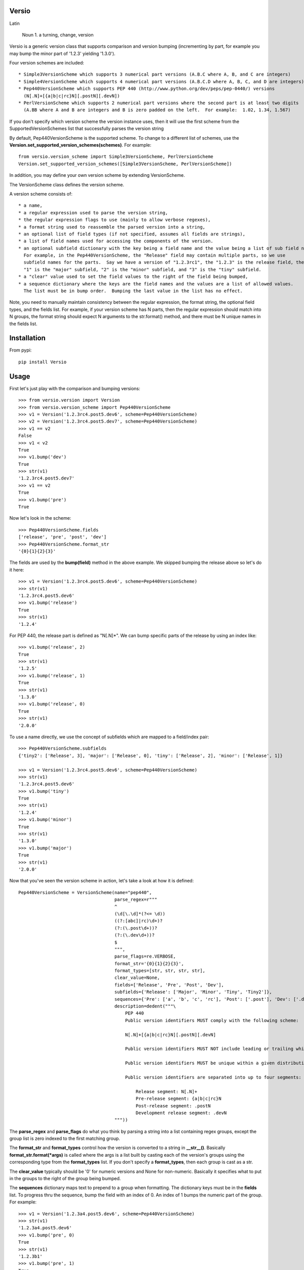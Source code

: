 Versio
======

Latin

    Noun
    1. a turning, change, version


Versio is a generic version class that supports comparison and version bumping (incrementing by part, for example
you may bump the minor part of '1.2.3' yielding '1.3.0').

Four version schemes are included::

    * Simple3VersionScheme which supports 3 numerical part versions (A.B.C where A, B, and C are integers)
    * Simple4VersionScheme which supports 4 numerical part versions (A.B.C.D where A, B, C, and D are integers)
    * Pep440VersionScheme which supports PEP 440 (http://www.python.org/dev/peps/pep-0440/) versions
      (N[.N]+[{a|b|c|rc}N][.postN][.devN])
    * PerlVersionScheme which supports 2 numerical part versions where the second part is at least two digits
      (A.BB where A and B are integers and B is zero padded on the left.  For example:  1.02, 1.34, 1.567)

If you don't specify which version scheme the version instance uses, then it will use the first scheme from the
SupportedVersionSchemes list that successfully parses the version string

By default, Pep440VersionScheme is the supported scheme.  To change to a different list of schemes, use the
**Version.set_supported_version_schemes(schemes)**.  For example::

    from versio.version_scheme import Simple3VersionScheme, PerlVersionScheme
    Version.set_supported_version_schemes([Simple3VersionScheme, PerlVersionScheme])

In addition, you may define your own version scheme by extending VersionScheme.

The VersionScheme class defines the version scheme.

A version scheme consists of::

    * a name,
    * a regular expression used to parse the version string,
    * the regular expression flags to use (mainly to allow verbose regexes),
    * a format string used to reassemble the parsed version into a string,
    * an optional list of field types (if not specified, assumes all fields are strings),
    * a list of field names used for accessing the components of the version.
    * an optional subfield dictionary with the key being a field name and the value being a list of sub field names.
      For example, in the Pep440VersionScheme, the "Release" field may contain multiple parts, so we use
      subfield names for the parts.  Say we have a version of "1.2.3rc1", the "1.2.3" is the release field, then
      "1" is the "major" subfield, "2" is the "minor" subfield, and "3" is the "tiny" subfield.
    * a "clear" value used to set the field values to the right of the field being bumped,
    * a sequence dictionary where the keys are the field names and the values are a list of allowed values.
      The list must be in bump order.  Bumping the last value in the list has no effect.

Note, you need to manually maintain consistency between the regular expression,
the format string, the optional field types, and the fields list.  For example,
if your version scheme has N parts, then the regular expression should match
into N groups, the format string should expect N arguments to the str.format()
method, and there must be N unique names in the fields list.

Installation
============

From pypi::

    pip install Versio


Usage
=====

First let's just play with the comparison and bumping versions::

    >>> from versio.version import Version
    >>> from versio.version_scheme import Pep440VersionScheme
    >>> v1 = Version('1.2.3rc4.post5.dev6', scheme=Pep440VersionScheme)
    >>> v2 = Version('1.2.3rc4.post5.dev7', scheme=Pep440VersionScheme)
    >>> v1 == v2
    False
    >>> v1 < v2
    True
    >>> v1.bump('dev')
    True
    >>> str(v1)
    '1.2.3rc4.post5.dev7'
    >>> v1 == v2
    True
    >>> v1.bump('pre')
    True

Now let's look in the scheme::

    >>> Pep440VersionScheme.fields
    ['release', 'pre', 'post', 'dev']
    >>> Pep440VersionScheme.format_str
    '{0}{1}{2}{3}'

The fields are used by the **bump(field)** method in the above example.  We skipped bumping the release above so let's
do it here::

    >>> v1 = Version('1.2.3rc4.post5.dev6', scheme=Pep440VersionScheme)
    >>> str(v1)
    '1.2.3rc4.post5.dev6'
    >>> v1.bump('release')
    True
    >>> str(v1)
    '1.2.4'

For PEP 440, the release part is defined as "N[.N]*".  We can bump specific parts of the release by using an
index like::

    >>> v1.bump('release', 2)
    True
    >>> str(v1)
    '1.2.5'
    >>> v1.bump('release', 1)
    True
    >>> str(v1)
    '1.3.0'
    >>> v1.bump('release', 0)
    True
    >>> str(v1)
    '2.0.0'

To use a name directly, we use the concept of subfields which are mapped to a field/index pair::

    >>> Pep440VersionScheme.subfields
    {'tiny2': ['Release', 3], 'major': ['Release', 0], 'tiny': ['Release', 2], 'minor': ['Release', 1]}

    >>> v1 = Version('1.2.3rc4.post5.dev6', scheme=Pep440VersionScheme)
    >>> str(v1)
    '1.2.3rc4.post5.dev6'
    >>> v1.bump('tiny')
    True
    >>> str(v1)
    '1.2.4'
    >>> v1.bump('minor')
    True
    >>> str(v1)
    '1.3.0'
    >>> v1.bump('major')
    True
    >>> str(v1)
    '2.0.0'

Now that you've seen the version scheme in action, let's take a look at how it is defined::

    Pep440VersionScheme = VersionScheme(name="pep440",
                                        parse_regex=r"""
                                        ^
                                        (\d[\.\d]*(?<= \d))
                                        ((?:[abc]|rc)\d+)?
                                        (?:(\.post\d+))?
                                        (?:(\.dev\d+))?
                                        $
                                        """,
                                        parse_flags=re.VERBOSE,
                                        format_str='{0}{1}{2}{3}',
                                        format_types=[str, str, str, str],
                                        clear_value=None,
                                        fields=['Release', 'Pre', 'Post', 'Dev'],
                                        subfields={'Release': ['Major', 'Minor', 'Tiny', 'Tiny2']},
                                        sequences={'Pre': ['a', 'b', 'c', 'rc'], 'Post': ['.post'], 'Dev': ['.dev']},
                                        description=dedent("""\
                                            PEP 440
                                            Public version identifiers MUST comply with the following scheme:

                                            N[.N]+[{a|b|c|rc}N][.postN][.devN]

                                            Public version identifiers MUST NOT include leading or trailing whitespace.

                                            Public version identifiers MUST be unique within a given distribution.

                                            Public version identifiers are separated into up to four segments:

                                                Release segment: N[.N]+
                                                Pre-release segment: {a|b|c|rc}N
                                                Post-release segment: .postN
                                                Development release segment: .devN
                                        """))

The **parse_regex** and **parse_flags** do what you think by parsing a string into a list containing regex groups,
except the group list is zero indexed to the first matching group.

The **format_str** and **format_types** control how the version is converted to a string in **__str__()**.  Basically
**format_str.format(*args)** is called where the args is a list built by casting each of the version's groups using
the corresponding type from the  **format_types** list.  If you don't specify a **format_types**, then each group
is cast as a str.

The **clear_value** typically should be '0' for numeric versions and None for non-numeric.  Basically it specifies
what to put in the groups to the right of the group being bumped.

The **sequences** dictionary maps text to prepend to a group when formatting.  The dictionary keys must be in the
**fields** list.  To progress thru the sequence, bump the field with an index of 0.  An index of 1 bumps the numeric
part of the group.  For example::

    >>> v1 = Version('1.2.3a4.post5.dev6', scheme=Pep440VersionScheme)
    >>> str(v1)
    '1.2.3a4.post5.dev6'
    >>> v1.bump('pre', 0)
    True
    >>> str(v1)
    '1.2.3b1'
    >>> v1.bump('pre', 1)
    True
    >>> str(v1)
    '1.2.3b2'
    >>> v1.bump('pre', 0)
    True
    >>> str(v1)
    '1.2.3c1'
    >>> v1.bump('pre', 0)
    True
    >>> str(v1)
    '1.2.3rc1'
    >>> v1.bump('pre', 0)
    False
    >>> str(v1)
    '1.2.3rc1'

Notice that bumping fails at the end of the sequence and the version is not changed.
